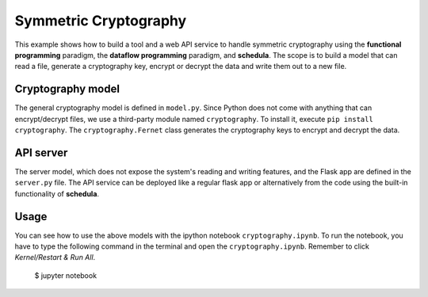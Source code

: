Symmetric Cryptography
======================
This example shows how to build a tool and a web API service to handle symmetric
cryptography using the **functional programming** paradigm, the
**dataflow programming** paradigm, and **schedula**. The scope is to build a
model that can read a file, generate a cryptography key, encrypt or decrypt the 
data and write them out to a new file.

Cryptography model
------------------
The general cryptography model is defined in ``model.py``. Since Python does not
come with anything that can encrypt/decrypt files, we use
a third-party module named ``cryptography``. To install it, execute
``pip install cryptography``. The ``cryptography.Fernet`` class generates the
cryptography keys to encrypt and decrypt the data.

API server
----------
The server model, which does not expose the system's reading and writing
features, and the Flask app are defined in the ``server.py`` file. The API
service can be deployed like a regular flask app or alternatively from
the code using the built-in functionality of **schedula**.

Usage
-----
You can see how to use the above models with the ipython notebook
``cryptography.ipynb``. To run the notebook, you have to type the following
command in the terminal and open the ``cryptography.ipynb``. Remember to click
`Kernel/Restart & Run All`.

     $ jupyter notebook

